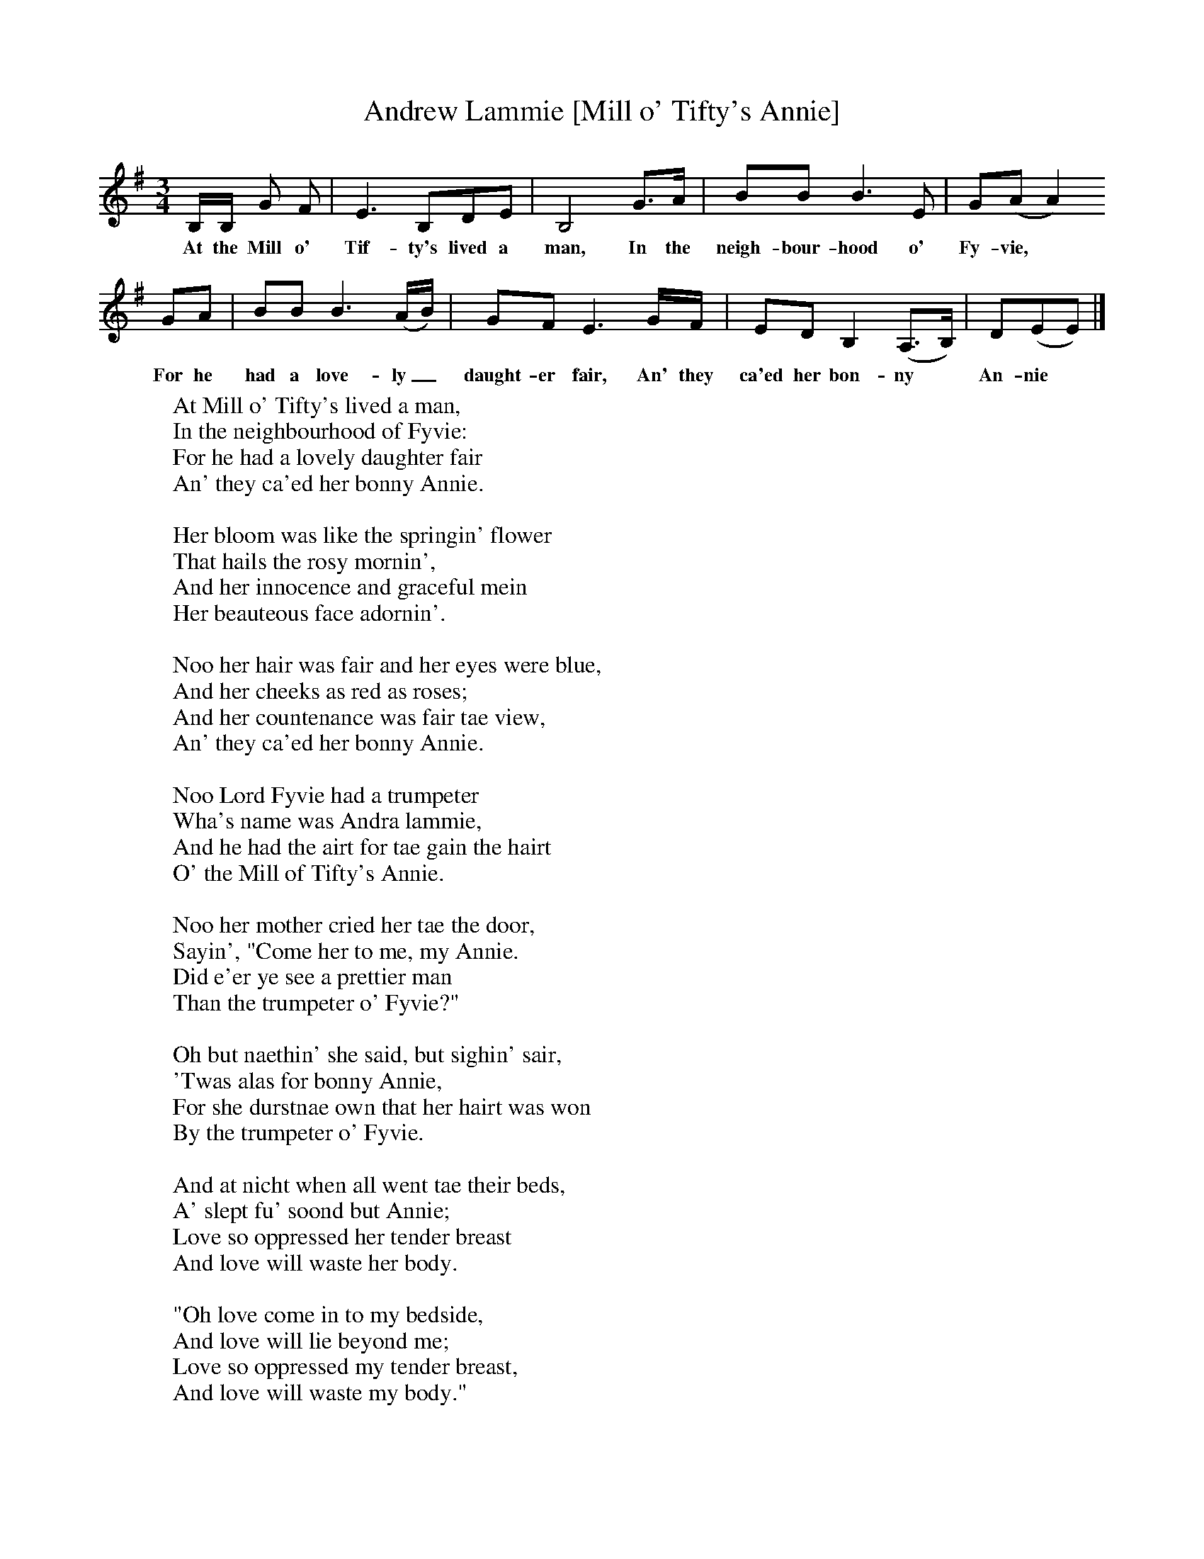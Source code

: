 X:1
T:Andrew Lammie [Mill o' Tifty's Annie]
B:Palmer, R, 1998, A Book of British Ballads, Llanerch Press
S:Sheila MacGregor, Blairgowrie, 1974
Z:Hamish Henderson
F:http://folkinfo.org/songs
M:3/4     %Meter
L:1/8     %
K:G
B,/B,/ G F |E3 B,DE |B,4 G3/2A/ |BB B3 E | G(AA2)
w:At the Mill o' Tif-ty's lived a man, In the neigh-bour-hood o' Fy-vie,*
 GA |BB B3 (A/B/) |GF E3 G/F/ |ED B,2 (A,3/2B,/) | D(EE)  |]
w:For he had a love-ly_ daught-er fair, An' they ca'ed her bon-ny * An-nie *
W:At Mill o' Tifty's lived a man,
W:In the neighbourhood of Fyvie:
W:For he had a lovely daughter fair
W:An' they ca'ed her bonny Annie.
W:
W:Her bloom was like the springin' flower
W:That hails the rosy mornin',
W:And her innocence and graceful mein
W:Her beauteous face adornin'.
W:
W:Noo her hair was fair and her eyes were blue,
W:And her cheeks as red as roses;
W:And her countenance was fair tae view,
W:An' they ca'ed her bonny Annie.
W:
W:Noo Lord Fyvie had a trumpeter
W:Wha's name was Andra lammie,
W:And he had the airt for tae gain the hairt
W:O' the Mill of Tifty's Annie.
W:
W:Noo her mother cried her tae the door,
W:Sayin', "Come her to me, my Annie.
W:Did e'er ye see a prettier man
W:Than the trumpeter o' Fyvie?"
W:
W:Oh but naethin' she said, but sighin' sair,
W:'Twas alas for bonny Annie,
W:For she durstnae own that her hairt was won
W:By the trumpeter o' Fyvie.
W:
W:And at nicht when all went tae their beds,
W:A' slept fu' soond but Annie;
W:Love so oppressed her tender breast
W:And love will waste her body.
W:
W:"Oh love come in to my bedside,
W:And love will lie beyond me;
W:Love so oppressed my tender breast,
W:And love will waste my body."
W:
W:"My love I go tae Edinburgh town,
W:An' for a while main leave thee."
W:"Oh but I'll be deid afore ye come back
W:In the green kirkyard o' Fyvie."
W:
W:So her faither struck her wondrous sore,
W:An' also did her mother;
W:And her sisters also took their score,
W:But woe be tae her brother.
W:
W:Her brother struck her wondrous sore
W:Wi' cruel strokes and many,
W:And he broke her back owre the temple-stane,
W:Aye, the temple-stane o' Fyvie.
W:
W:"Oh mother dear, please make my bed,
W:And lay my face tae Fyvie,
W:For I will lie and I will die
W:For my dear Andra Lammie."
W:
W:Noo when Andra hame fae Edinburgh came
W:Wi' muckle grief and sorrow:
W:"My love she died for me last night,
W:So I'll die for her tomorrow."
